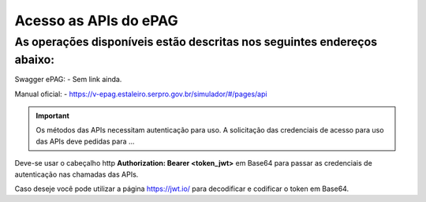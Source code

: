﻿Acesso as APIs do ePAG
**********************

As operações disponíveis estão descritas nos seguintes endereços abaixo:
____________________________________________________________________________
Swagger ePAG:
- Sem link ainda.

Manual oficial:
- https://v-epag.estaleiro.serpro.gov.br/simulador/#/pages/api

.. important::
   Os métodos das APIs necessitam autenticação para uso.
   A solicitação das credenciais de acesso para uso das APIs deve pedidas para
   ...

Deve-se usar o cabeçalho http **Authorization: Bearer <token_jwt>** em Base64 para passar as credenciais de autenticação nas chamadas das APIs.

Caso deseje você pode utilizar a página https://jwt.io/ para decodificar e codificar o token em Base64.
